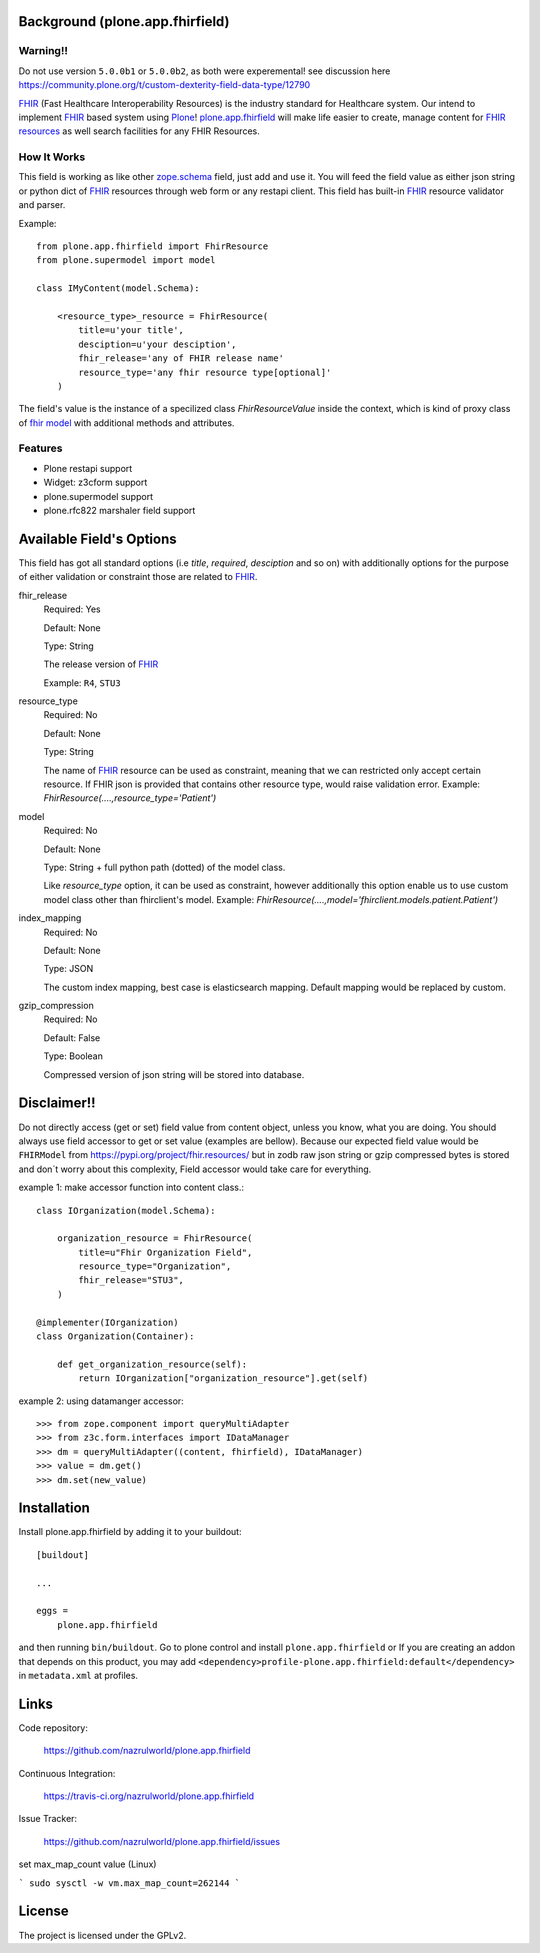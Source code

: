.. image:: https://img.shields.io/pypi/status/plone.app.fhirfield.svg
    :target: https://pypi.python.org/pypi/plone.app.fhirfield/
    :alt: Egg Status

.. image:: https://img.shields.io/travis/nazrulworld/plone.app.fhirfield/master.svg
    :target: http://travis-ci.org/nazrulworld/plone.app.fhirfield
    :alt: Travis Build Status

.. image:: https://coveralls.io/repos/github/nazrulworld/plone.app.fhirfield/badge.svg?branch=master
    :target: https://coveralls.io/github/nazrulworld/plone.app.fhirfield?branch=master
    :alt: Test Coverage

.. image:: https://img.shields.io/pypi/pyversions/plone.recipe.sublimetext.svg
    :target: https://pypi.python.org/pypi/plone.recipe.sublimetext/
    :alt: Python Versions

.. image:: https://img.shields.io/pypi/v/plone.app.fhirfield.svg
    :target: https://pypi.python.org/pypi/plone.app.fhirfield/
    :alt: Latest Version

.. image:: https://img.shields.io/pypi/l/plone.app.fhirfield.svg
    :target: https://pypi.python.org/pypi/plone.app.fhirfield/
    :alt: License

.. image:: https://img.shields.io/badge/code%20style-black-000000.svg
    :target: https://github.com/ambv/black


Background (plone.app.fhirfield)
================================

Warning!!
---------
Do not use version ``5.0.0b1`` or ``5.0.0b2``, as both were experemental! see discussion here https://community.plone.org/t/custom-dexterity-field-data-type/12790



`FHIR`_ (Fast Healthcare Interoperability Resources) is the industry standard for Healthcare system. Our intend to implement `FHIR`_ based system using `Plone`_! `plone.app.fhirfield`_ will make life easier to create, manage content for `FHIR resources`_ as well search facilities for any FHIR Resources.

How It Works
------------

This field is working as like other `zope.schema <https://zopeschema.readthedocs.io/en/latest/>`_ field, just add and use it. You will feed the field value as either json string or python dict of `FHIR`_ resources through web form or any restapi client. This field has built-in `FHIR`_ resource validator and parser.

Example::

    from plone.app.fhirfield import FhirResource
    from plone.supermodel import model

    class IMyContent(model.Schema):

        <resource_type>_resource = FhirResource(
            title=u'your title',
            desciption=u'your desciption',
            fhir_release='any of FHIR release name'
            resource_type='any fhir resource type[optional]'
        )

The field's value is the instance of a specilized class `FhirResourceValue` inside the context, which is kind of proxy class of `fhir model <https://pypi.org/project/fhir.resources/>`_ with additional methods and attributes.


Features
--------

- Plone restapi support
- Widget: z3cform support
- plone.supermodel support
- plone.rfc822 marshaler field support

Available Field's Options
=========================

This field has got all standard options (i.e `title`, `required`, `desciption` and so on) with additionally options for the purpose of either validation or constraint those are related to `FHIR`_.


fhir_release
    Required: Yes

    Default: None

    Type: String

    The release version of `FHIR`_

    Example: ``R4``, ``STU3``


resource_type
    Required: No

    Default: None

    Type: String

    The name of `FHIR`_ resource can be used as constraint, meaning that we can restricted only accept certain resource. If FHIR json is provided that contains other resource type, would raise validation error.
    Example: `FhirResource(....,resource_type='Patient')`

model
    Required: No

    Default: None

    Type: String + full python path (dotted) of the model class.

    Like `resource_type` option, it can be used as constraint, however additionally this option enable us to use custom model class other than fhirclient's model.
    Example: `FhirResource(....,model='fhirclient.models.patient.Patient')`


index_mapping
    Required: No

    Default: None

    Type: JSON

    The custom index mapping, best case is elasticsearch mapping. Default mapping would be replaced by custom.


gzip_compression
    Required: No

    Default: False

    Type: Boolean

    Compressed version of json string will be stored into database.



Disclaimer!!
============

Do not directly access (get or set) field value from content object, unless you know, what you are doing. You should
always use field accessor to get or set value (examples are bellow). Because our expected field value would be ``FHIRModel``
from https://pypi.org/project/fhir.resources/ but in zodb raw json string or gzip compressed bytes is stored and don´t worry
about this complexity, Field accessor would take care for everything.

example 1: make accessor function into content class.::

    class IOrganization(model.Schema):

        organization_resource = FhirResource(
            title=u"Fhir Organization Field",
            resource_type="Organization",
            fhir_release="STU3",
        )

    @implementer(IOrganization)
    class Organization(Container):

        def get_organization_resource(self):
            return IOrganization["organization_resource"].get(self)


example 2: using datamanger accessor::

    >>> from zope.component import queryMultiAdapter
    >>> from z3c.form.interfaces import IDataManager
    >>> dm = queryMultiAdapter((content, fhirfield), IDataManager)
    >>> value = dm.get()
    >>> dm.set(new_value)


Installation
============

Install plone.app.fhirfield by adding it to your buildout::

    [buildout]

    ...

    eggs =
        plone.app.fhirfield


and then running ``bin/buildout``. Go to plone control and install ``plone.app.fhirfield`` or If you are creating an addon that depends on this product, you may add ``<dependency>profile-plone.app.fhirfield:default</dependency>`` in ``metadata.xml`` at profiles.



Links
=====

Code repository:

    https://github.com/nazrulworld/plone.app.fhirfield

Continuous Integration:

    https://travis-ci.org/nazrulworld/plone.app.fhirfield

Issue Tracker:

    https://github.com/nazrulworld/plone.app.fhirfield/issues

set max_map_count value (Linux)

```
sudo sysctl -w vm.max_map_count=262144
```

License
=======

The project is licensed under the GPLv2.

.. _`FHIR`: https://www.hl7.org/fhir/overview.html
.. _`Plone`: https://www.plone.org/
.. _`FHIR Resources`: https://www.hl7.org/fhir/resourcelist.html
.. _`Plone restapi`: http://plonerestapi.readthedocs.io/en/latest/
.. _`plone.app.fhirfield`: https://pypi.org/project/plone.app.fhirfield/
.. _`jmespath`: https://github.com/jmespath/jmespath.py
.. _`jsonpath-rw`: http://jsonpath-rw.readthedocs.io/en/latest/
.. _`jsonpath-ng`: https://pypi.python.org/pypi/jsonpath-ng/1.4.3
